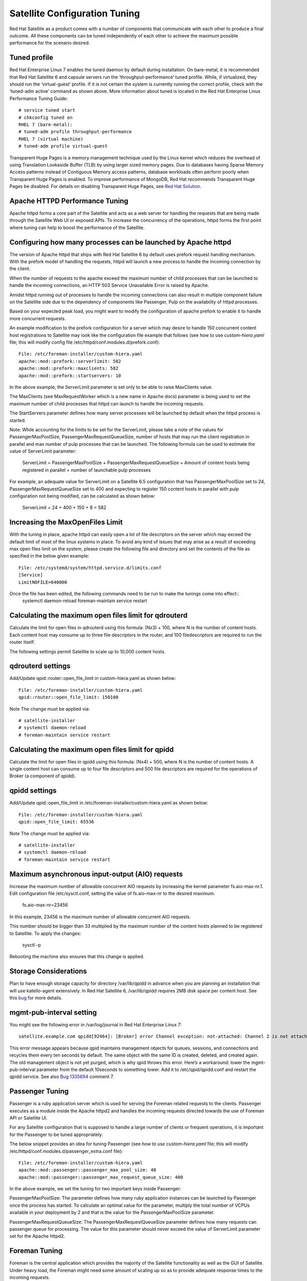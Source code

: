 ===================
Satellite Configuration Tuning
===================

Red Hat Satellite as a product comes with a number of components that communicate with each other to produce a final outcome. All these components can be tuned independently of each other to achieve the maximum possible performance for the scenario desired.

Tuned profile 
=============

Red Hat Enterprise Linux 7 enables the tuned daemon by default during installation.  On bare-metal, it is recommended that Red Hat Satellite 6 and capsule servers run the ‘throughput-performance’ tuned profile. While, if virtualized, they should run the ‘virtual-guest’ profile. If it is not certain the system is currently running the correct profile, check with the ‘tuned-adm active’ command as shown above. More information about tuned is located in the Red Hat Enterprise Linux Performance Tuning Guide::

  # service tuned start 
  # chkconfig tuned on
  RHEL 7 (bare-metal):
  # tuned-adm profile throughput-performance
  RHEL 7 (virtual machine) 
  # tuned-adm profile virtual-guest

Transparent Huge Pages is a memory management technique used by the Linux kernel which reduces the overhead of using Translation Lookaside Buffer (TLB) by using larger sized memory pages. Due to databases having Sparse Memory Access patterns instead of Contiguous Memory access patterns, database workloads often perform poorly when Transparent Huge Pages is enabled.
To improve performance of MongoDB, Red Hat recommends Transparent Huge Pages be disabled. For details on disabling Transparent Huge Pages, see `Red Hat Solution <https://access.redhat.com/solutions/1320153>`_.

Apache HTTPD Performance Tuning
===============================

Apache httpd forms a core part of the Satellite and acts as a web server for handling the requests that are being made through the Satellite Web UI or exposed APIs. To increase the concurrency of the operations, httpd forms the first point where tuning can help to boost the performance of the Satellite.

Configuring how many processes can be launched by Apache httpd
==============================================================

The version of Apache httpd that ships with Red Hat Satellite 6 by default uses prefork request handling mechanism. With the prefork model of handling the requests, httpd will launch a new process to handle the incoming connection by the client.

When the number of requests to the apache exceed the maximum number of child processes that can be launched to handle the incoming connections, an HTTP 503 Service Unavailable Error is raised by Apache.

Amidst httpd running out of processes to handle the incoming connections can also result in multiple component failure on the Satellite side due to the dependency of components like Passenger, Pulp on the availability of httpd processes.

Based on your expected peak load, you might want to modify the configuration of apache prefork to enable it to handle more concurrent requests.

An example modification to the prefork configuration for a server which may desire to handle 150 concurrent content host registrations to Satellite may look like the configuration file example that follows (see how to use `custom-hiera.yaml` file; this will modify config file /etc/httpd/conf.modules.d/prefork.conf)::

  File: /etc/foreman-installer/custom-hiera.yaml
  apache::mod::prefork::serverlimit: 582
  apache::mod::prefork::maxclients: 582
  apache::mod::prefork::startservers: 10

In the above example, the ServerLimit parameter is set only to be able to raise MaxClients value.

The MaxClients (see MaxRequestWorker which is a new name in Apache docs) parameter is being used to set the maximum number of child processes that httpd can launch to handle the incoming requests.

The StartServers parameter defines how many server processes will be launched by default when the httpd process is started.

Note: While accounting for the limits to be set for the ServerLimit, please take a note of the values for PassengerMaxPoolSize, PassengerMaxRequestQueueSize, number of hosts that may run the client registration in parallel and max number of pulp processes that can be launched. The following formula can be used to estimate the value of ServerLimit parameter:

  ServerLimit = PassengerMaxPoolSize + PassengerMaxRequestQueueSize + Amount of content hosts being registered in parallel + number of launchable pulp processes

For example, an adequate value for ServerLimit on a Satellite 6.5 configuration that has PassengerMaxPoolSize set to 24, PassengerMaxRequestQueueSize set to 400 and expecting to register 150 content hosts in parallel with pulp configuration not being modified, can be calculated as shown below:

        ServerLimit = 24 + 400 + 150 + 8 = 582

Increasing the MaxOpenFiles Limit
=================================

With the tuning in place, apache httpd can easily open a lot of file descriptors on the server which may exceed the default limit of most of the linux systems in place. To avoid any kind of issues that may arise as a result of exceeding max open files limit on the system, please create the following file and directory and set the contents of the file as specified in the below given example::

  File: /etc/systemd/system/httpd.service.d/limits.conf
  [Service]
  LimitNOFILE=640000

Once the file has been edited, the following commands need to be run to make the tunings come into effect::
  systemctl daemon-reload
  foreman-maintain service restart

Calculating the maximum open files limit for qdrouterd
======================================================

Calculate the limit for open files in qdrouterd using this formula: (Nx3) + 100, where N is the number of content hosts. Each content host may consume up to three file descriptors in the router, and 100 filedescriptors are required to run the router itself.

The following settings permit Satellite to scale up to 10,000 content hosts.

qdrouterd settings
==================

Add/Update qpid::router::open_file_limit  in custom-hiera.yaml as shown below::

  File: /etc/foreman-installer/custom-hiera.yaml
  qpid::router::open_file_limit: 150100

Note The change must be applied via::

  # satellite-installer
  # systemctl daemon-reload
  # foreman-maintain service restart

Calculating the maximum open files limit for qpidd
==================================================

Calculate the limit for open files in qpidd using this formula: (Nx4) + 500, where N is the number of content hosts. A single content host can consume up to four file descriptors and 500 file descriptors are required for the operations of Broker (a component of qpidd).

qpidd settings
==============

Add/Update qpid::open_file_limit in /etc/foreman-installer/custom-hiera.yaml as shown below::

  File: /etc/foreman-installer/custom-hiera.yaml
  qpid::open_file_limit: 65536

Note The change must be applied via::

  # satellite-installer
  # systemctl daemon-reload
  # foreman-maintain service restart

Maximum asynchronous input-output (AIO) requests
================================================

Increase the maximum number of allowable concurrent AIO requests by increasing the kernel parameter fs.aio-max-nr.1. Edit configuration file /etc/sysctl.conf, setting the value of fs.aio-max-nr to the desired maximum.

  fs.aio-max-nr=23456

In this example, 23456 is the maximum number of allowable concurrent AIO requests.

This number should be bigger than 33 multiplied by the maximum number of the content hosts planned to be registered to Satellite. To apply the changes:

  sysctl -p

Rebooting the machine also ensures that this change is applied.

Storage Considerations
======================

Plan to have enough storage capacity for directory /var/lib/qpidd in advance when you are planning an installation that will use katello-agent extensively. In Red Hat Satellite 6, /var/lib/qpidd requires 2MB disk space per content host. See this `bug <https://bugzilla.redhat.com/show_bug.cgi?id=1366323>`_ for more details.

mgmt-pub-interval setting
=========================

You might see the following error in /var/log/journal in Red Hat Enterprise Linux 7::

  satellite.example.com qpidd[92464]: [Broker] error Channel exception: not-attached: Channel 2 is not attached(/builddir/build/BUILD/qpid-cpp-0.30/src/qpid/amqp_0_10/SessionHandler.cpp: 39)satellite.example.com    qpidd[92464]: [Protocol] error Connectionqpid.10.1.10.1:5671-10.1.10.1:53790 timed out: closing

This error message appears because qpid maintains management objects for queues, sessions, and connections and recycles them every ten seconds by default. The same object with the same ID is created, deleted, and created again. The old management object is not yet purged, which is why qpid throws this error. Here’s a workaround: lower the mgmt-pub-interval parameter from the default 10seconds to something lower. Add it to /etc/qpid/qpidd.conf and restart the qpidd service.  See also `Bug 1335694 <https://bugzilla.redhat.com/show_bug.cgi?id=1335694>`_ comment 7.

Passenger Tuning
================

Passenger is a ruby application server which is used for serving the Foreman related requests to the clients. Passenger executes as a module inside the Apache httpd2 and handles the incoming requests directed towards the use of Foreman API or Satellite UI.

For any Satellite configuration that is supposed to handle a large number of clients or frequent operations, it is important for the Passenger to be tuned appropriately.

The below snippet provides an idea for tuning Passenger (see `how to use custom-hiera.yaml` file; this will modify /etc/httpd/conf.modules.d/passenger_extra.conf file)::

  File: /etc/foreman-installer/custom-hiera.yaml
  apache::mod::passenger::passenger_max_pool_size: 48
  apache::mod::passenger::passenger_max_request_queue_size: 400

In the above example, we set the tuning for two important keys inside Passenger:

PassengerMaxPoolSize: The parameter defines how many ruby application instances can be launched by Passenger once the process has started. To calculate an optimal value for the parameter, multiply the total number of VCPUs available in your deployment by 2 and that is the value for the PassengerMaxPoolSize parameter.

PassengerMaxRequestQueueSize: The PassengerMaxRequestQueueSize parameter defines how many requests can passenger queue for processing. The value for this parameter should never exceed the value of ServerLimit parameter set for the Apache httpd2.

Foreman Tuning
==============

Foreman is the central application which provides the majority of the Satellite functionality as well as the GUI of Satellite. Under heavy load, the Foreman might need some amount of scaling up so as to provide adequate response times to the incoming requests.

Installer option “--foreman-passenger-min-instances 12” (defaults to 1) can be used to tune Foreman application (that will set “PassengerMinInstances” in /etc/httpd/conf.d/05-foreman-ssl.conf file).

PassengerMinInstances: The configuration key tells how many application instances should be running every time even when no load is being experienced by the application. To calculate an optimal value for the configuration key, divide the value of PassengerMaxPoolSize by 2. One of the repercussions that may be seen with such a tuning is the increased memory usage on the system attributed to the fact of having more foreman instances running during ideal conditions.

Dynflow Tuning
==============

Dynflow is the workflow management system and task orchestrator which is built as a plugin inside Foreman and is used to execute the different tasks of Satellite in an out-of-order execution manner. Under the conditions when there are a lot of clients checking in on Satellite and running a number of tasks, the Dynflow can take some help from an added tuning specifying how many executors can it launch.

The following configuration snippet provides more information about the tunings involved related to Dynflow::

  File: /etc/sysconfig/dynflowd:

  EXECUTORS_COUNT=2

In the above tuning example, we worked with one configuration key:

EXECUTORS_COUNT: The key is used to configure how many executors will be launched by the Dynflow to handle the workflow management and task orchestration jobs. Usually an optimal value for this is in the range of 1-5 with diminishing gains if taken beyond that. Some of the tasks which may see an improvement over with the increased executor count is the ability to handle more number of concurrent package reporting from the content hosts.

PostgreSQL Tuning
=================

PostgreSQL is the primary SQL based database that is used by Satellite for the storage of persistent context across a wide variety of tasks that Satellite does. The database sees an extensive usage is usually working on to provide the Satellite with the data which it needs for its smooth functioning. This makes PostgreSQL a heavily used process which if tuned can have a number of benefits on the overall operational response of Satellite.

The below set of tunings can be applied to PostgreSQL to improve its response times (see `how to use custom-hiera.yaml` file; this will modify /var/lib/pgsql/data/postgresql.conf file)::

  File: /etc/foreman-installer/custom-hiera.yaml
  postgresql::server::config_entries:
    max_connections: 1000
    shared_buffers: 2GB
    work_mem: 8MB
    checkpoint_segments: 32
    autovacuum_vacuum_cost_limit: 2000

In the above tuning configuration, there are a certain set of keys which we have altered:

max_connections: The key defines the maximum number of connections that can be accepted by the PostgreSQL processes that are running. An optimal value for the parameter will be equal to the nearest multiple of 100 of the ServerLimit value of Apache httpd2 multiplied by 2. For example, if ServerLimit is set to 582, we can set the max_connections to 1000.

shared_buffers: The shared buffers define the memory used by all the active connections inside postgresql to store the data for the different database operations. An optimal value for this will vary between 2 GB to a maximum of 25% of your total system memory depending upon the frequency of the operations being conducted on Satellite.

work_mem: The work_mem is the memory that is allocated on per process basis for Postgresql and is used to store the intermediate results of the operations that are being performed by the process. Setting this value to 8 MB should be more than enough for most of the intensive operations on Satellite.

checkpoint_segments: The key defines the threshold after which the database should flush the contents WAL. Every segment is usually of 16 MB in size and the total checkpoint size is defined by checkpoint_segments multiplied by 16 MB. Once this much amount of WAL logs are filled, a checkpoint occurs flushing the contents of the WAL to storage.

autovacuum_vacuum_cost_limit: The key defines the cost limit value for the vacuuming operation inside the autovacuum process to clean up the dead tuples inside the database relations. The cost limit defines the number of tuples that can be processed in a single run by the process. An optimal value for this is 2000 based on the general load that Satellite pushes on the PostgreSQL server process.

Benchmarking raw DB performance
===============================

To get a list of the top table sizes in disk space for both Candlepin and Foreman, check `postgres-size-report <https://github.com/RedHatSatellite/satellite-support/blob/master/postgres-size-report>`_ script in `satellite-support <https://github.com/RedHatSatellite/satellite-support>`_  git repository.

PGbench utility (note you may need to resize PostgreSQL data directory /var/lib/pgsql/ directory to 100GB or what does benchmark take to run) might be used to measure PostgreSQL performance on your system. Use yum install postgresql-contrib to install it. Some resources are:

 - https://github.com/RedHatSatellite/satellite-support

Choice of filesystem for PostgreSQL data directory might matter as well:

 - https://blog.pgaddict.com/posts/postgresql-performance-on-ext4-and-xfs

Note:

 - Never do any testing on production system and without valid backup.
 - Before you start testing, see how big the database files are. Testing with a really small database would not produce any meaningful results. E.g. if the DB is only 20G and the buffer pool is 32G, it won't show problems with large number of connections because the data will be completely buffered.

MongoDb Tuning
==============

mongod consumes randomly high memory (up to 1/2 of all RAM) and this aggressive memory usage limits other processes or can cause OOM killers to kill mongod. In order to overcome this situation, tune the cache size by referring the following steps:

Update custom-hiera.yaml:

-  Edit /etc/foreman-installer/custom-hiera.yaml and add the entry below inserting the value that is 20% of the physical RAM while keeping in mind the _`guidlines <https://access.redhat.com/documentation/en-us/red_hat_satellite/6.7-beta/html/installing_satellite_server_from_a_connected_network/preparing_your_environment_for_installation#hardware_storage_prerequisites`_, in this case, approximately 10GB for a 48GB server::

  mongodb::server::config_data:
   storage.wiredTiger.engineConfig.cacheSizeGB: 10

- Run installer to apply changes::

  # satellite-installer


For more details, please refer to this Kbase `article <https://access.redhat.com/solutions/4505561>`_. 


Benchmarking raw performance
============================

To get a size report of MongoDB, use `mongo-size-report <https://github.com/RedHatSatellite/satellite-support/blob/master/mongo-size-report>`_ from `satellite-support <https://github.com/RedHatSatellite/satellite-support/>`_  repository.

Utility used for checking IO speed specific to MongoDB:

 - https://www.mongodb.com/blog/post/checking-disk-performance-with-the-mongoperf

For MongoDB benchmark meant to run on (stage) Satellite installs, check `mongo-benchmark <https://github.com/RedHatSatellite/satellite-support/blob/master/mongo-benchmark>`_ tool in `satellite-support <https://github.com/RedHatSatellite/satellite-support>`_ git repository.

Depending on a disk drive type, file system choice (ext4 or xfs) for MongoDB storage directory might be important:

 - https://scalegrid.io/blog/xfs-vs-ext4-comparing-mongodb-performance-on-aws-ec2/

Note:

 - Never do any testing on production system and without valid backup.


~                                      


                                      




